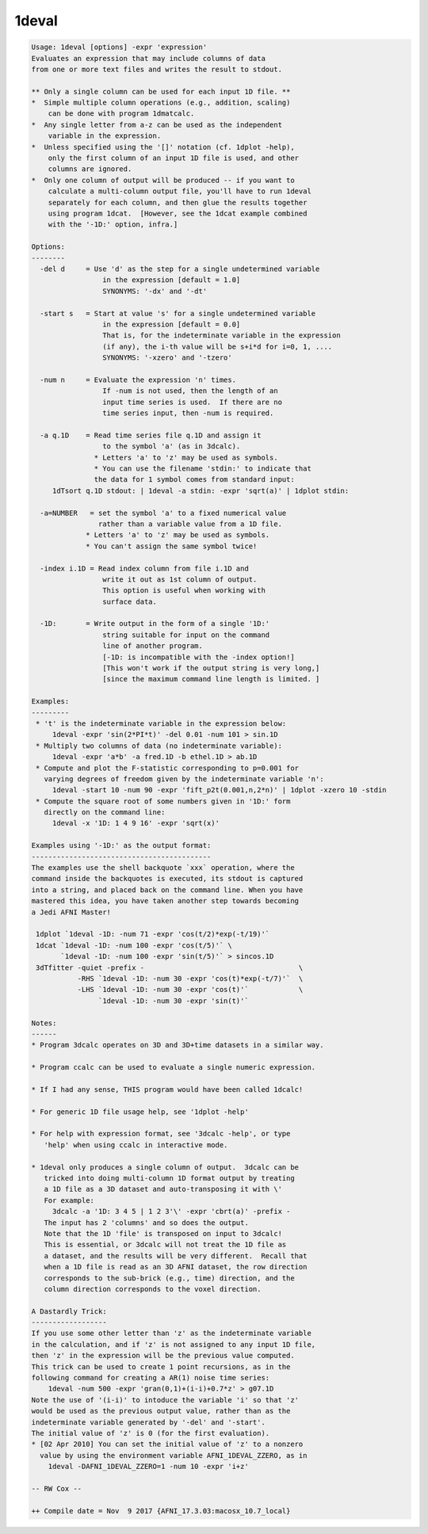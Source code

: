 ******
1deval
******

.. _1deval:

.. contents:: 
    :depth: 4 

.. code-block:: none

    Usage: 1deval [options] -expr 'expression'
    Evaluates an expression that may include columns of data
    from one or more text files and writes the result to stdout.
    
    ** Only a single column can be used for each input 1D file. **
    *  Simple multiple column operations (e.g., addition, scaling)
        can be done with program 1dmatcalc.
    *  Any single letter from a-z can be used as the independent
        variable in the expression.
    *  Unless specified using the '[]' notation (cf. 1dplot -help),
        only the first column of an input 1D file is used, and other
        columns are ignored.
    *  Only one column of output will be produced -- if you want to
        calculate a multi-column output file, you'll have to run 1deval
        separately for each column, and then glue the results together
        using program 1dcat.  [However, see the 1dcat example combined
        with the '-1D:' option, infra.]
    
    Options:
    --------
      -del d     = Use 'd' as the step for a single undetermined variable
                     in the expression [default = 1.0]
                     SYNONYMS: '-dx' and '-dt'
    
      -start s   = Start at value 's' for a single undetermined variable
                     in the expression [default = 0.0]
                     That is, for the indeterminate variable in the expression
                     (if any), the i-th value will be s+i*d for i=0, 1, ....
                     SYNONYMS: '-xzero' and '-tzero'
    
      -num n     = Evaluate the expression 'n' times.
                     If -num is not used, then the length of an
                     input time series is used.  If there are no
                     time series input, then -num is required.
    
      -a q.1D    = Read time series file q.1D and assign it
                     to the symbol 'a' (as in 3dcalc).
                   * Letters 'a' to 'z' may be used as symbols.
                   * You can use the filename 'stdin:' to indicate that
                   the data for 1 symbol comes from standard input:
         1dTsort q.1D stdout: | 1deval -a stdin: -expr 'sqrt(a)' | 1dplot stdin:
    
      -a=NUMBER   = set the symbol 'a' to a fixed numerical value
                    rather than a variable value from a 1D file.
                 * Letters 'a' to 'z' may be used as symbols.
                 * You can't assign the same symbol twice!
    
      -index i.1D = Read index column from file i.1D and
                     write it out as 1st column of output.
                     This option is useful when working with
                     surface data.
    
      -1D:       = Write output in the form of a single '1D:'
                     string suitable for input on the command
                     line of another program.
                     [-1D: is incompatible with the -index option!]
                     [This won't work if the output string is very long,]
                     [since the maximum command line length is limited. ]
    
    Examples:
    ---------
     * 't' is the indeterminate variable in the expression below:
         1deval -expr 'sin(2*PI*t)' -del 0.01 -num 101 > sin.1D
     * Multiply two columns of data (no indeterminate variable):
         1deval -expr 'a*b' -a fred.1D -b ethel.1D > ab.1D
     * Compute and plot the F-statistic corresponding to p=0.001 for
       varying degrees of freedom given by the indeterminate variable 'n':
         1deval -start 10 -num 90 -expr 'fift_p2t(0.001,n,2*n)' | 1dplot -xzero 10 -stdin
     * Compute the square root of some numbers given in '1D:' form
       directly on the command line:
         1deval -x '1D: 1 4 9 16' -expr 'sqrt(x)'
    
    Examples using '-1D:' as the output format:
    -------------------------------------------
    The examples use the shell backquote `xxx` operation, where the
    command inside the backquotes is executed, its stdout is captured
    into a string, and placed back on the command line. When you have
    mastered this idea, you have taken another step towards becoming
    a Jedi AFNI Master!
    
     1dplot `1deval -1D: -num 71 -expr 'cos(t/2)*exp(-t/19)'`
     1dcat `1deval -1D: -num 100 -expr 'cos(t/5)'` \
           `1deval -1D: -num 100 -expr 'sin(t/5)'` > sincos.1D
     3dTfitter -quiet -prefix -                                     \
               -RHS `1deval -1D: -num 30 -expr 'cos(t)*exp(-t/7)'`  \
               -LHS `1deval -1D: -num 30 -expr 'cos(t)'`            \
                    `1deval -1D: -num 30 -expr 'sin(t)'`              
    
    Notes:
    ------
    * Program 3dcalc operates on 3D and 3D+time datasets in a similar way.
    
    * Program ccalc can be used to evaluate a single numeric expression.
    
    * If I had any sense, THIS program would have been called 1dcalc!
    
    * For generic 1D file usage help, see '1dplot -help'
    
    * For help with expression format, see '3dcalc -help', or type
       'help' when using ccalc in interactive mode.
    
    * 1deval only produces a single column of output.  3dcalc can be
       tricked into doing multi-column 1D format output by treating
       a 1D file as a 3D dataset and auto-transposing it with \'
       For example:
         3dcalc -a '1D: 3 4 5 | 1 2 3'\' -expr 'cbrt(a)' -prefix -
       The input has 2 'columns' and so does the output.
       Note that the 1D 'file' is transposed on input to 3dcalc!
       This is essential, or 3dcalc will not treat the 1D file as
       a dataset, and the results will be very different.  Recall that
       when a 1D file is read as an 3D AFNI dataset, the row direction
       corresponds to the sub-brick (e.g., time) direction, and the
       column direction corresponds to the voxel direction.
    
    A Dastardly Trick:
    ------------------
    If you use some other letter than 'z' as the indeterminate variable
    in the calculation, and if 'z' is not assigned to any input 1D file,
    then 'z' in the expression will be the previous value computed.
    This trick can be used to create 1 point recursions, as in the
    following command for creating a AR(1) noise time series:
        1deval -num 500 -expr 'gran(0,1)+(i-i)+0.7*z' > g07.1D
    Note the use of '(i-i)' to intoduce the variable 'i' so that 'z'
    would be used as the previous output value, rather than as the
    indeterminate variable generated by '-del' and '-start'.
    The initial value of 'z' is 0 (for the first evaluation).
    * [02 Apr 2010] You can set the initial value of 'z' to a nonzero
      value by using the environment variable AFNI_1DEVAL_ZZERO, as in
        1deval -DAFNI_1DEVAL_ZZERO=1 -num 10 -expr 'i+z'
    
    -- RW Cox --
    
    ++ Compile date = Nov  9 2017 {AFNI_17.3.03:macosx_10.7_local}
